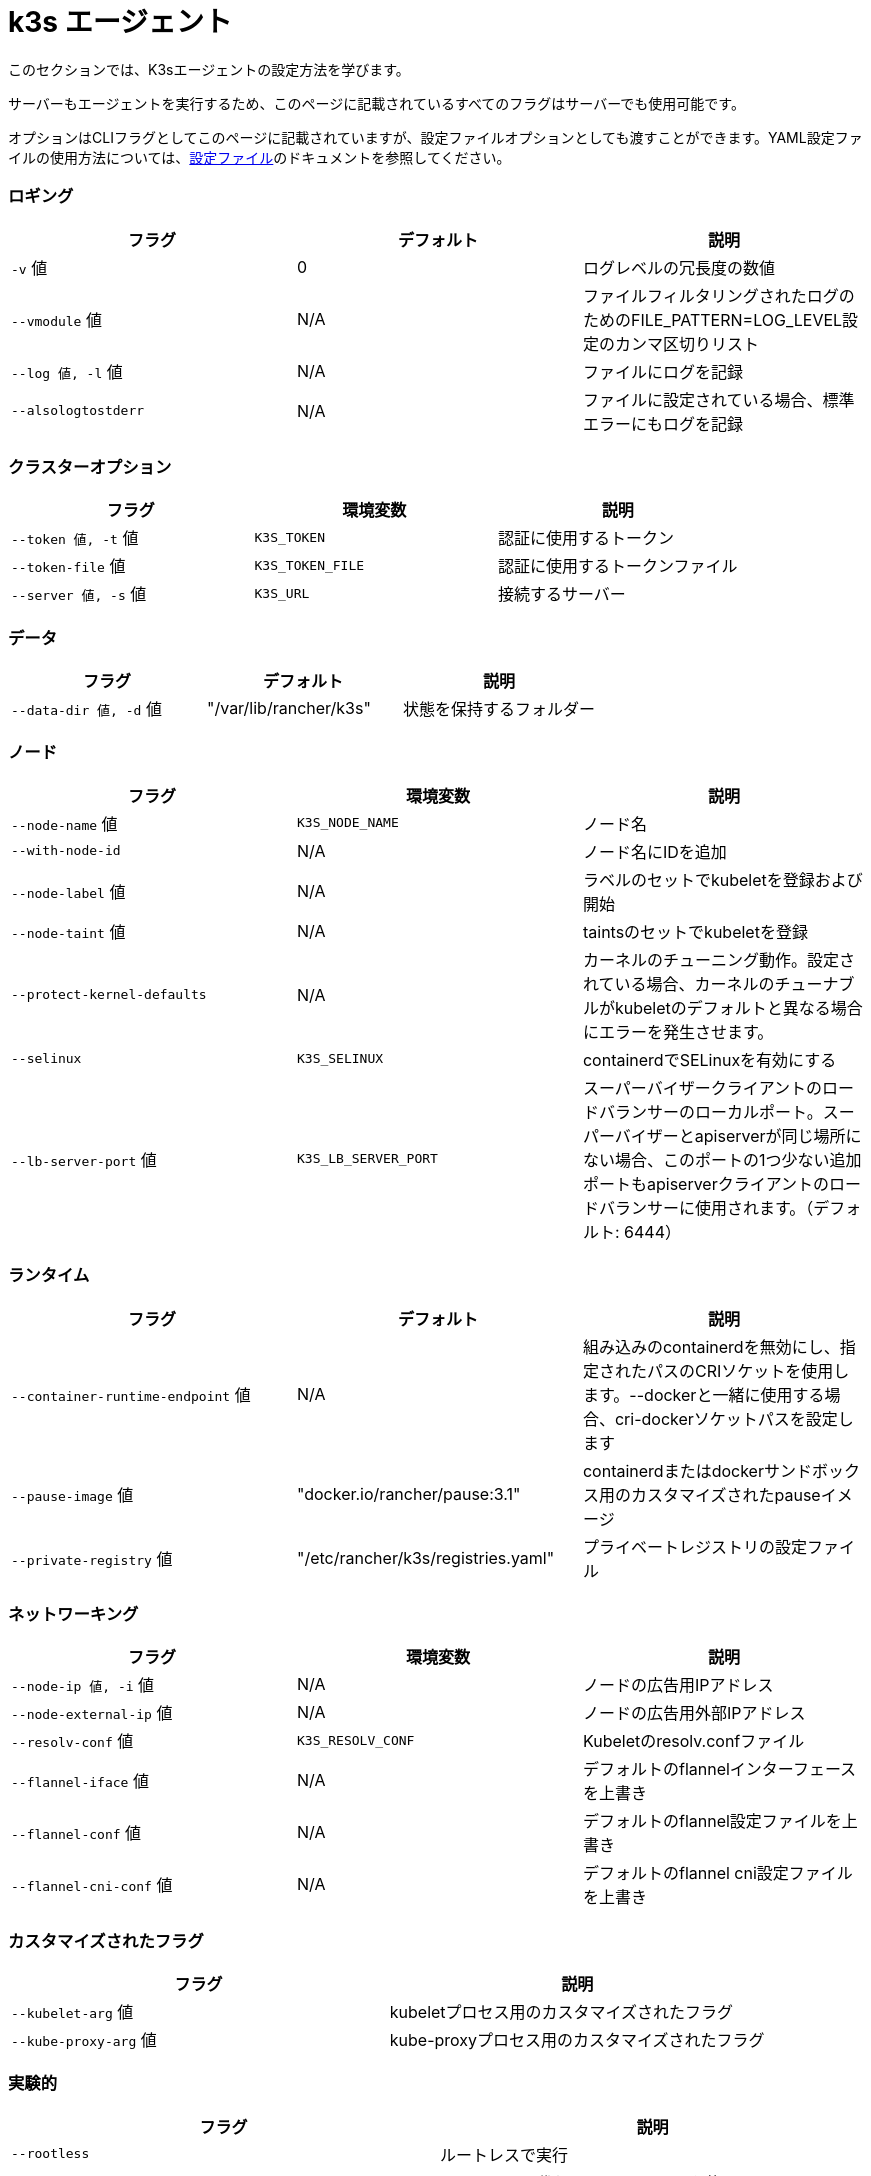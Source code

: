 = k3s エージェント

このセクションでは、K3sエージェントの設定方法を学びます。

サーバーもエージェントを実行するため、このページに記載されているすべてのフラグはサーバーでも使用可能です。

オプションはCLIフラグとしてこのページに記載されていますが、設定ファイルオプションとしても渡すことができます。YAML設定ファイルの使用方法については、xref:../installation/configuration.adoc#_configuration-file[設定ファイル]のドキュメントを参照してください。

=== ロギング

|===
| フラグ | デフォルト | 説明

| `-v` 値
| 0
| ログレベルの冗長度の数値

| `--vmodule` 値
| N/A
| ファイルフィルタリングされたログのためのFILE_PATTERN=LOG_LEVEL設定のカンマ区切りリスト

| `--log 値, -l` 値
| N/A
| ファイルにログを記録

| `--alsologtostderr`
| N/A
| ファイルに設定されている場合、標準エラーにもログを記録
|===

=== クラスターオプション

|===
| フラグ | 環境変数 | 説明

| `--token 値, -t` 値
| `K3S_TOKEN`
| 認証に使用するトークン

| `--token-file` 値
| `K3S_TOKEN_FILE`
| 認証に使用するトークンファイル

| `--server 値, -s` 値
| `K3S_URL`
| 接続するサーバー
|===

=== データ

|===
| フラグ | デフォルト | 説明

| `--data-dir 値, -d` 値
| "/var/lib/rancher/k3s"
| 状態を保持するフォルダー
|===

=== ノード

|===
| フラグ | 環境変数 | 説明

| `--node-name` 値
| `K3S_NODE_NAME`
| ノード名

| `--with-node-id`
| N/A
| ノード名にIDを追加

| `--node-label` 値
| N/A
| ラベルのセットでkubeletを登録および開始

| `--node-taint` 値
| N/A
| taintsのセットでkubeletを登録

| `--protect-kernel-defaults`
| N/A
| カーネルのチューニング動作。設定されている場合、カーネルのチューナブルがkubeletのデフォルトと異なる場合にエラーを発生させます。

| `--selinux`
| `K3S_SELINUX`
| containerdでSELinuxを有効にする

| `--lb-server-port` 値
| `K3S_LB_SERVER_PORT`
| スーパーバイザークライアントのロードバランサーのローカルポート。スーパーバイザーとapiserverが同じ場所にない場合、このポートの1つ少ない追加ポートもapiserverクライアントのロードバランサーに使用されます。（デフォルト: 6444）
|===

=== ランタイム

|===
| フラグ | デフォルト | 説明

| `--container-runtime-endpoint` 値
| N/A
| 組み込みのcontainerdを無効にし、指定されたパスのCRIソケットを使用します。--dockerと一緒に使用する場合、cri-dockerソケットパスを設定します

| `--pause-image` 値
| "docker.io/rancher/pause:3.1"
| containerdまたはdockerサンドボックス用のカスタマイズされたpauseイメージ

| `--private-registry` 値
| "/etc/rancher/k3s/registries.yaml"
| プライベートレジストリの設定ファイル
|===

=== ネットワーキング

|===
| フラグ | 環境変数 | 説明

| `--node-ip 値, -i` 値
| N/A
| ノードの広告用IPアドレス

| `--node-external-ip` 値
| N/A
| ノードの広告用外部IPアドレス

| `--resolv-conf` 値
| `K3S_RESOLV_CONF`
| Kubeletのresolv.confファイル

| `--flannel-iface` 値
| N/A
| デフォルトのflannelインターフェースを上書き

| `--flannel-conf` 値
| N/A
| デフォルトのflannel設定ファイルを上書き

| `--flannel-cni-conf` 値
| N/A
| デフォルトのflannel cni設定ファイルを上書き
|===

=== カスタマイズされたフラグ

|===
| フラグ | 説明

| `--kubelet-arg` 値
| kubeletプロセス用のカスタマイズされたフラグ

| `--kube-proxy-arg` 値
| kube-proxyプロセス用のカスタマイズされたフラグ
|===

=== 実験的

|===
| フラグ | 説明

| `--rootless`
| ルートレスで実行

| `--docker`
| containerdの代わりにcri-dockerdを使用

| `--prefer-bundled-bin`
| ホストバイナリよりもバンドルされたユーザースペースバイナリを優先

| `--disable-default-registry-endpoint`
| "xref:../installation/private-registry.adoc#_default-endpoint-fallback[デフォルトエンドポイントフォールバック]"を参照
|===

=== 廃止予定

|===
| フラグ | 環境変数 | 説明

| `--no-flannel`
| N/A
| ``--flannel-backend=none``を使用

| `--cluster-secret` 値
| `K3S_CLUSTER_SECRET`
| ``--token``を使用
|===

=== エージェントのノードラベルとtaints

K3sエージェントは、``--node-label``および``--node-taint``オプションを使用して設定でき、これによりkubeletにラベルとtaintが追加されます。これらのオプションは登録時にのみラベルおよび/またはtaintを追加するため、一度だけ追加され、その後K3sコマンドを実行しても変更できません。

以下は、ラベルとtaintを追加する方法を示す例です：

[,bash]
----
     --node-label foo=bar \
     --node-label hello=world \
     --node-taint key1=value1:NoExecute
----

ノード登録後にノードラベルとtaintを変更したい場合は、``kubectl``を使用する必要があります。taintsの追加方法については公式のKubernetesドキュメントを参照してください。https://kubernetes.io/docs/concepts/configuration/taint-and-toleration/[taints]およびhttps://kubernetes.io/docs/tasks/configure-pod-container/assign-pods-nodes/#add-a-label-to-a-node[ノードラベル]の追加方法についての詳細を参照してください。

=== K3sエージェントCLIヘルプ

____
以下にオプションが角括弧で表示されている場合、例えば``[$K3S_URL]``、そのオプションはその名前の環境変数として渡すことができることを意味します。
____

[,bash]
----
NAME:
   k3s agent - ノードエージェントを実行

USAGE:
   k3s agent [OPTIONS]

OPTIONS:
   --config FILE, -c FILE                     (config) FILEから設定を読み込む (デフォルト: "/etc/rancher/k3s/config.yaml") [$K3S_CONFIG_FILE]
   --debug                                    (logging) デバッグログを有効にする [$K3S_DEBUG]
   -v 値                                   (logging) ログレベルの冗長度の数値 (デフォルト: 0)
   --vmodule 値                            (logging) ファイルフィルタリングされたログのためのFILE_PATTERN=LOG_LEVEL設定のカンマ区切りリスト
   --log 値, -l 値                      (logging) ファイルにログを記録
   --alsologtostderr                          (logging) ファイルに設定されている場合、標準エラーにもログを記録
   --token 値, -t 値                    (cluster) 認証に使用するトークン [$K3S_TOKEN]
   --token-file 値                         (cluster) 認証に使用するトークンファイル [$K3S_TOKEN_FILE]
   --server 値, -s 値                   (cluster) 接続するサーバー [$K3S_URL]
   --data-dir 値, -d 値                 (agent/data) 状態を保持するフォルダー (デフォルト: "/var/lib/rancher/k3s")
   --node-name 値                          (agent/node) ノード名 [$K3S_NODE_NAME]
   --with-node-id                             (agent/node) ノード名にIDを追加
   --node-label 値                         (agent/node) ラベルのセットでkubeletを登録および開始
   --node-taint 値                         (agent/node) taintsのセットでkubeletを登録
   --image-credential-provider-bin-dir 値  (agent/node) クレデンシャルプロバイダープラグインバイナリが配置されているディレクトリのパス (デフォルト: "/var/lib/rancher/credentialprovider/bin")
   --image-credential-provider-config 値   (agent/node) クレデンシャルプロバイダープラグイン設定ファイルのパス (デフォルト: "/var/lib/rancher/credentialprovider/config.yaml")
   --selinux                                  (agent/node) containerdでSELinuxを有効にする [$K3S_SELINUX]
   --lb-server-port 値                     (agent/node) スーパーバイザークライアントのロードバランサーのローカルポート。スーパーバイザーとapiserverが同じ場所にない場合、このポートの1つ少ない追加ポートもapiserverクライアントのロードバランサーに使用されます。（デフォルト: 6444） [$K3S_LB_SERVER_PORT]
   --protect-kernel-defaults                  (agent/node) カーネルのチューニング動作。設定されている場合、カーネルのチューナブルがkubeletのデフォルトと異なる場合にエラーを発生させます。
   --container-runtime-endpoint 値         (agent/runtime) 組み込みのcontainerdを無効にし、指定されたパスのCRIソケットを使用します。--dockerと一緒に使用する場合、dockerソケットパスを設定します
   --pause-image 値                        (agent/runtime) containerdまたはdockerサンドボックス用のカスタマイズされたpauseイメージ (デフォルト: "rancher/mirrored-pause:3.6")
   --snapshotter 値                        (agent/runtime) デフォルトのcontainerdスナップショッターを上書き (デフォルト: "overlayfs")
   --private-registry 値                   (agent/runtime) プライベートレジストリの設定ファイル (デフォルト: "/etc/rancher/k3s/registries.yaml")
   --node-ip 値, -i 値                  (agent/networking) ノードの広告用IPv4/IPv6アドレス
----

[,markdown]
----
   --node-external-ip value                   (agent/networking) ノードの広告用IPv4/IPv6外部IPアドレス
   --resolv-conf value                        (agent/networking) Kubeletのresolv.confファイル [$K3S_RESOLV_CONF]
   --flannel-iface value                      (agent/networking) デフォルトのflannelインターフェースを上書き
   --flannel-conf value                       (agent/networking) デフォルトのflannel設定ファイルを上書き
   --flannel-cni-conf value                   (agent/networking) デフォルトのflannel cni設定ファイルを上書き
   --kubelet-arg value                        (agent/flags) kubeletプロセスのカスタマイズフラグ
   --kube-proxy-arg value                     (agent/flags) kube-proxyプロセスのカスタマイズフラグ
   --rootless                                 (experimental) ルートレスで実行
   --prefer-bundled-bin                       (experimental) ホストのバイナリよりもバンドルされたユーザースペースバイナリを優先
   --docker                                   (agent/runtime) (experimental) containerdの代わりにcri-dockerdを使用
----
